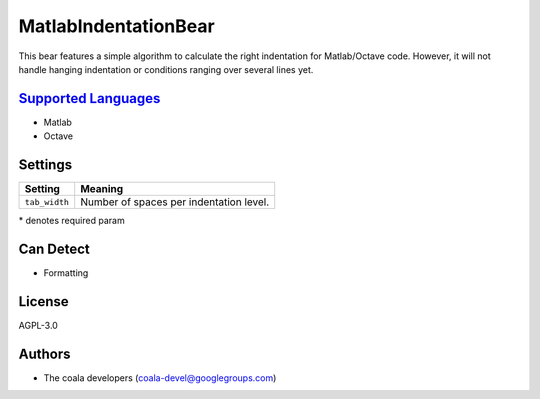 **MatlabIndentationBear**
=========================

This bear features a simple algorithm to calculate the right indentation for Matlab/Octave code. However, it will not handle hanging indentation or conditions ranging over several lines yet.

`Supported Languages <../README.rst>`_
-----

* Matlab
* Octave

Settings
--------

+----------------+-----------------------------------------+
| Setting        |  Meaning                                |
+================+=========================================+
|                |                                         |
| ``tab_width``  | Number of spaces per indentation level. +
|                |                                         |
+----------------+-----------------------------------------+

\* denotes required param

Can Detect
----------

* Formatting

License
-------

AGPL-3.0

Authors
-------

* The coala developers (coala-devel@googlegroups.com)
